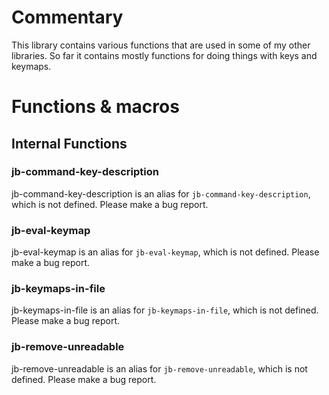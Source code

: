 * Commentary
This library contains various functions that are used in some of my other libraries.
So far it contains mostly functions for doing things with keys and keymaps.
* Functions & macros
** Internal Functions
*** jb-command-key-description
jb-command-key-description is an alias for =jb-command-key-description=,
which is not defined.  Please make a bug report.

*** jb-eval-keymap
jb-eval-keymap is an alias for =jb-eval-keymap=,
which is not defined.  Please make a bug report.

*** jb-keymaps-in-file
jb-keymaps-in-file is an alias for =jb-keymaps-in-file=,
which is not defined.  Please make a bug report.

*** jb-remove-unreadable
jb-remove-unreadable is an alias for =jb-remove-unreadable=,
which is not defined.  Please make a bug report.


